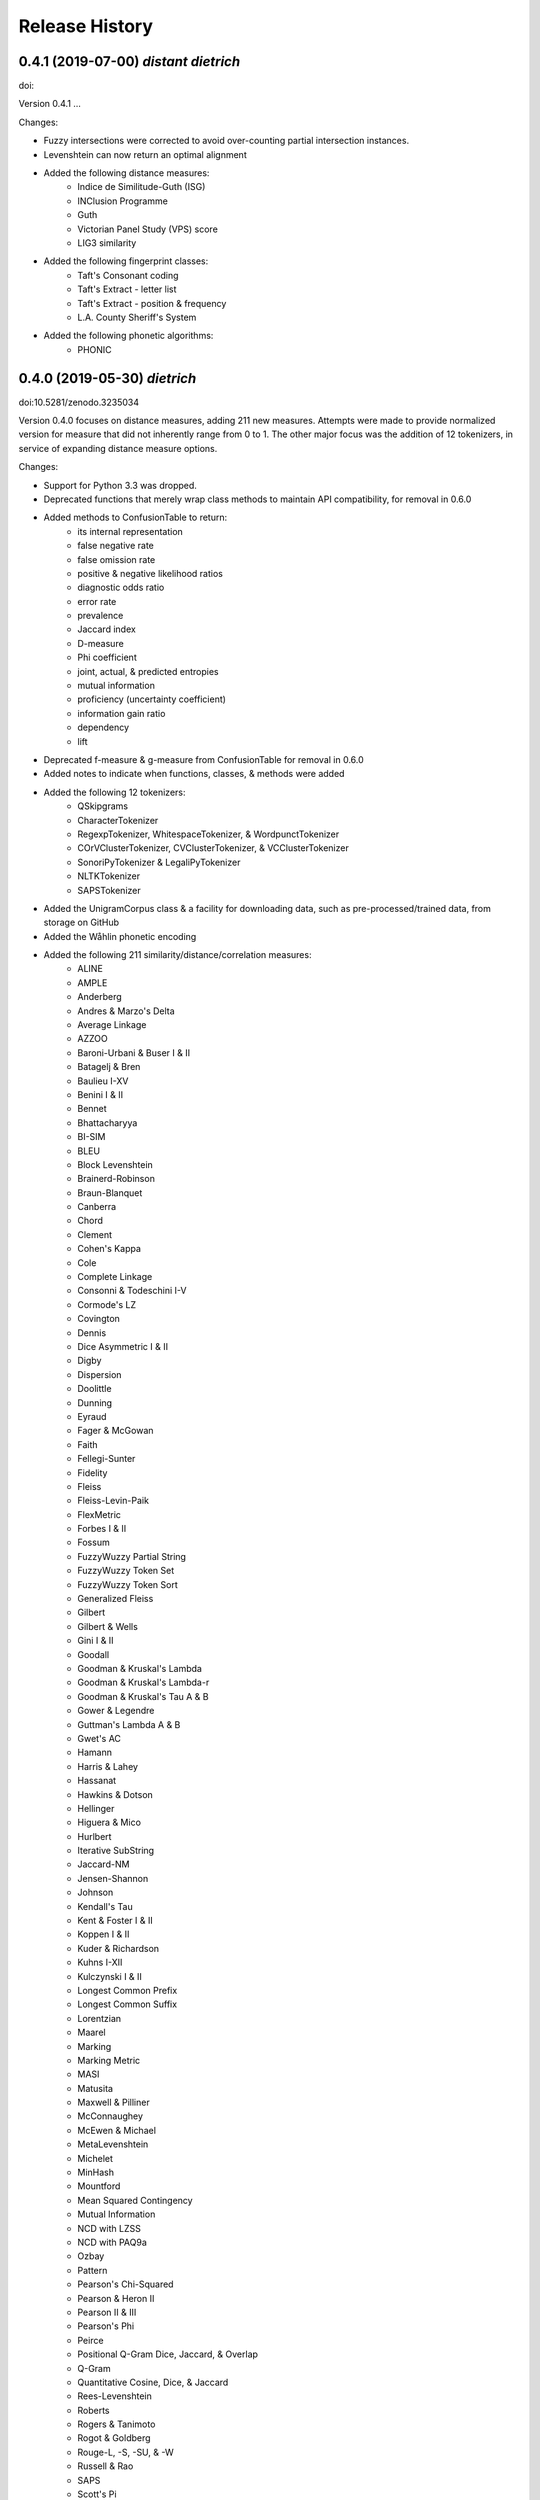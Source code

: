 Release History
---------------

0.4.1 (2019-07-00) *distant dietrich*
+++++++++++++++++++++++++++++++++++++

doi:

Version 0.4.1 ...

Changes:

- Fuzzy intersections were corrected to avoid over-counting partial
  intersection instances.
- Levenshtein can now return an optimal alignment
- Added the following distance measures:
    - Indice de Similitude-Guth (ISG)
    - INClusion Programme
    - Guth
    - Victorian Panel Study (VPS) score
    - LIG3 similarity
- Added the following fingerprint classes:
    - Taft's Consonant coding
    - Taft's Extract - letter list
    - Taft's Extract - position & frequency
    - L.A. County Sheriff's System
- Added the following phonetic algorithms:
    - PHONIC

0.4.0 (2019-05-30) *dietrich*
+++++++++++++++++++++++++++++

doi:10.5281/zenodo.3235034

Version 0.4.0 focuses on distance measures, adding 211 new measures. Attempts
were made to provide normalized version for measure that did not inherently
range from 0 to 1. The other major focus was the addition of 12 tokenizers, in
service of expanding distance measure options.

Changes:

- Support for Python 3.3 was dropped.
- Deprecated functions that merely wrap class methods to maintain API
  compatibility, for removal in 0.6.0
- Added methods to ConfusionTable to return:
    - its internal representation
    - false negative rate
    - false omission rate
    - positive & negative likelihood ratios
    - diagnostic odds ratio
    - error rate
    - prevalence
    - Jaccard index
    - D-measure
    - Phi coefficient
    - joint, actual, & predicted entropies
    - mutual information
    - proficiency (uncertainty coefficient)
    - information gain ratio
    - dependency
    - lift
- Deprecated f-measure & g-measure from ConfusionTable for removal in
  0.6.0
- Added notes to indicate when functions, classes, & methods were added
- Added the following 12 tokenizers:
    - QSkipgrams
    - CharacterTokenizer
    - RegexpTokenizer, WhitespaceTokenizer, & WordpunctTokenizer
    - COrVClusterTokenizer, CVClusterTokenizer, & VCClusterTokenizer
    - SonoriPyTokenizer & LegaliPyTokenizer
    - NLTKTokenizer
    - SAPSTokenizer
- Added the UnigramCorpus class & a facility for downloading data, such as
  pre-processed/trained data, from storage on GitHub
- Added the Wåhlin phonetic encoding
- Added the following 211 similarity/distance/correlation measures:
    - ALINE
    - AMPLE
    - Anderberg
    - Andres & Marzo's Delta
    - Average Linkage
    - AZZOO
    - Baroni-Urbani & Buser I & II
    - Batagelj & Bren
    - Baulieu I-XV
    - Benini I & II
    - Bennet
    - Bhattacharyya
    - BI-SIM
    - BLEU
    - Block Levenshtein
    - Brainerd-Robinson
    - Braun-Blanquet
    - Canberra
    - Chord
    - Clement
    - Cohen's Kappa
    - Cole
    - Complete Linkage
    - Consonni & Todeschini I-V
    - Cormode's LZ
    - Covington
    - Dennis
    - Dice Asymmetric I & II
    - Digby
    - Dispersion
    - Doolittle
    - Dunning
    - Eyraud
    - Fager & McGowan
    - Faith
    - Fellegi-Sunter
    - Fidelity
    - Fleiss
    - Fleiss-Levin-Paik
    - FlexMetric
    - Forbes I & II
    - Fossum
    - FuzzyWuzzy Partial String
    - FuzzyWuzzy Token Set
    - FuzzyWuzzy Token Sort
    - Generalized Fleiss
    - Gilbert
    - Gilbert & Wells
    - Gini I & II
    - Goodall
    - Goodman & Kruskal's Lambda
    - Goodman & Kruskal's Lambda-r
    - Goodman & Kruskal's Tau A & B
    - Gower & Legendre
    - Guttman's Lambda A & B
    - Gwet's AC
    - Hamann
    - Harris & Lahey
    - Hassanat
    - Hawkins & Dotson
    - Hellinger
    - Higuera & Mico
    - Hurlbert
    - Iterative SubString
    - Jaccard-NM
    - Jensen-Shannon
    - Johnson
    - Kendall's Tau
    - Kent & Foster I & II
    - Koppen I & II
    - Kuder & Richardson
    - Kuhns I-XII
    - Kulczynski I & II
    - Longest Common Prefix
    - Longest Common Suffix
    - Lorentzian
    - Maarel
    - Marking
    - Marking Metric
    - MASI
    - Matusita
    - Maxwell & Pilliner
    - McConnaughey
    - McEwen & Michael
    - MetaLevenshtein
    - Michelet
    - MinHash
    - Mountford
    - Mean Squared Contingency
    - Mutual Information
    - NCD with LZSS
    - NCD with PAQ9a
    - Ozbay
    - Pattern
    - Pearson's Chi-Squared
    - Pearson & Heron II
    - Pearson II & III
    - Pearson's Phi
    - Peirce
    - Positional Q-Gram Dice, Jaccard, & Overlap
    - Q-Gram
    - Quantitative Cosine, Dice, & Jaccard
    - Rees-Levenshtein
    - Roberts
    - Rogers & Tanimoto
    - Rogot & Goldberg
    - Rouge-L, -S, -SU, & -W
    - Russell & Rao
    - SAPS
    - Scott's Pi
    - Shape
    - Shapira & Storer I
    - Sift4 Extended
    - Single Linkage
    - Size
    - Soft Cosine
    - SoftTF-IDF
    - Sokal & Michener
    - Sokal & Sneath I-V
    - Sorgenfrei
    - Steffensen
    - Stiles
    - Stuart's Tau
    - Tarantula
    - Tarwid
    - Tetrachoric
    - TF-IDF
    - Tichy
    - Tulloss's R, S, T, & U
    - Unigram Subtuple
    - Unknown A-M
    - Upholt
    - Warrens I-V
    - Weighted Jaccard
    - Whittaker
    - Yates' Chi-Squared
    - YJHHR
    - Yujian & Bo
    - Yule's Q, Q II, & Y
- Four intersection types are now supported for all distance measure that are
  based on _TokenDistance. In addition to basic crisp intersections, soft,
  fuzzy, and group linkage intersections have been provided.


0.3.6 (2018-11-17) *classy carl*
++++++++++++++++++++++++++++++++

doi:10.5281/zenodo.1490537

Changes:

- Most functions were encapsulated into classes.
- Each class is broken out into its own file, with test files paralleling
  library files.
- Documentation was converted from Sphinx markup to Numpy style.
- A tutorial was written for each subpackage.
- Documentation was cleaned up, with math markup corrections and many
  additional links.


0.3.5 (2018-10-31) *cantankerous carl*
++++++++++++++++++++++++++++++++++++++

doi:10.5281/zenodo.1463204

Version 0.3.5 focuses on refactoring the whole project. The API itself remains
largely the same as in previous versions, but underlyingly modules have been
split up. Essentially no new features are added (bugfixes aside) in this
version.

Changes:

- Refactored library and tests into smaller modules
- Broke compression distances (NCD) out into separate functions
- Adopted Black code style
- Added pyproject.toml to use Poetry for packaging (but will continue using
  setuptools and setup.py for the present)
- Minor bug fixes


0.3.0 (2018-10-15) *carl*
+++++++++++++++++++++++++

doi:10.5281/zenodo.1462443

Version 0.3.0 focuses on additional phonetic algorithms, but does add numerous
distance measures, fingerprints, and even a few stemmers. Another focus was
getting everything to build again (including docs) and to move to more
standard modern tools (flake8, tox, etc.).

Changes:

- Fixed implementation of Bag distance
- Updated BMPM to version 3.10
- Fixed Sphinx documentation on readthedocs.org
- Split string fingerprints out of clustering into their own module
- Added support for q-grams to skip-n characters
- New phonetic algorithms:
   - Statistics Canada
   - Lein
   - Roger Root
   - Oxford Name Compression Algorithm (ONCA)
   - Eudex phonetic hash
   - Haase Phonetik
   - Reth-Schek Phonetik
   - FONEM
   - Parmar-Kumbharana
   - Davidson's Consonant Code
   - SoundD
   - PSHP Soundex/Viewex Coding
   - an early version of Henry Code
   - Norphone
   - Dolby Code
   - Phonetic Spanish
   - Spanish Metaphone
   - MetaSoundex
   - SoundexBR
   - NRL English-to-phoneme
- New string fingerprints:
   - Cisłak & Grabowski's occurrence fingerprint
   - Cisłak & Grabowski's occurrence halved fingerprint
   - Cisłak & Grabowski's count fingerprint
   - Cisłak & Grabowski's position fingerprint
   - Synoname Toolcode
- New distance measures:
   - Minkowski distance & similarity
   - Manhattan distance & similarity
   - Euclidean distance & similarity
   - Chebyshev distance & similarity
   - Eudex distances
   - Sift4 distance
   - Baystat distance & similarity
   - Typo distance
   - Indel distance
   - Synoname
- New stemmers:
   - UEA-Lite Stemmer
   - Paice-Husk Stemmer
   - Schinke Latin stemmer
   - S stemmer
- Eliminated ._compat submodule in favor of six
- Transitioned from PEP8 to flake8, etc.
- Phonetic algorithms now consistently use max_length=-1 to indicate that
  there should be no length limit
- Added example notebooks in binder directory


0.2.0 (2015-05-27) *berthold*
+++++++++++++++++++++++++++++

- Added Caumanns' German stemmer
- Added Lovins' English stemmer
- Updated Beider-Morse Phonetic Matching to 3.04
- Added Sphinx documentation


0.1.1 (2015-05-12) *albrecht*
+++++++++++++++++++++++++++++

- First Beta release to PyPI
